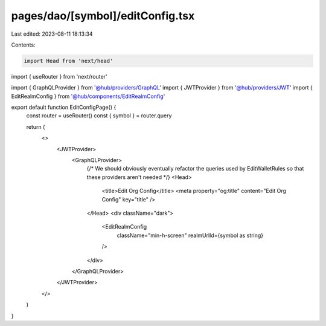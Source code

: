 pages/dao/[symbol]/editConfig.tsx
=================================

Last edited: 2023-08-11 18:13:34

Contents:

.. code-block:: tsx

    import Head from 'next/head'
import { useRouter } from 'next/router'

import { GraphQLProvider } from '@hub/providers/GraphQL'
import { JWTProvider } from '@hub/providers/JWT'
import { EditRealmConfig } from '@hub/components/EditRealmConfig'

export default function EditConfigPage() {
  const router = useRouter()
  const { symbol } = router.query

  return (
    <>
      <JWTProvider>
        <GraphQLProvider>
          {/* We should obviously eventually refactor the queries used by EditWalletRules so that these providers aren't needed */}
          <Head>
            <title>Edit Org Config</title>
            <meta property="og:title" content="Edit Org Config" key="title" />
          </Head>
          <div className="dark">
            <EditRealmConfig
              className="min-h-screen"
              realmUrlId={symbol as string}
            />
          </div>
        </GraphQLProvider>
      </JWTProvider>
    </>
  )
}


